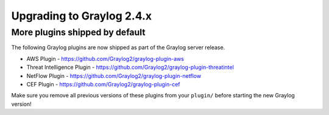 **************************
Upgrading to Graylog 2.4.x
**************************

.. _upgrade-from-23-to-24:

More plugins shipped by default
===============================

The following Graylog plugins are now shipped as part of the Graylog server release.

- AWS Plugin - https://github.com/Graylog2/graylog-plugin-aws
- Threat Intelligence Plugin - https://github.com/Graylog2/graylog-plugin-threatintel
- NetFlow Plugin - https://github.com/Graylog2/graylog-plugin-netflow
- CEF Plugin - https://github.com/Graylog2/graylog-plugin-cef

Make sure you remove all previous versions of these plugins from your ``plugin/``
before starting the new Graylog version!
